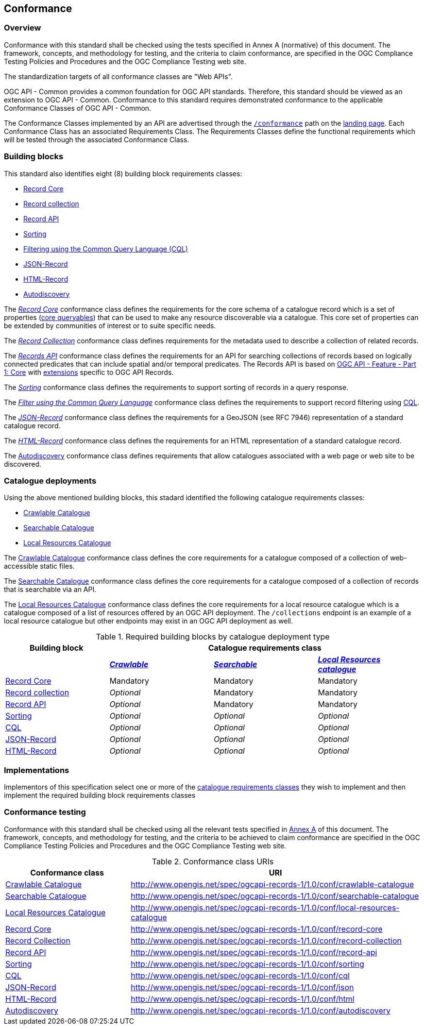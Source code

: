 [[conformance_class]]
== Conformance

=== Overview

Conformance with this standard shall be checked using the tests specified in Annex A (normative) of this document. The framework, concepts, and methodology for testing, and the criteria to claim conformance, are specified in the OGC Compliance Testing Policies and Procedures and the OGC Compliance Testing web site.

The standardization targets of all conformance classes are "Web APIs".

OGC API - Common provides a common foundation for OGC API standards. Therefore, this standard should be viewed as an extension to OGC API - Common. Conformance to this standard requires demonstrated conformance to the applicable Conformance Classes of OGC API - Common.

The Conformance Classes implemented by an API are advertised through the <<conformance-classes,`/conformance`>> path on the <<landing-page,landing page>>. Each Conformance Class has an associated Requirements Class. The Requirements Classes define the functional requirements which will be tested through the associated Conformance Class.

[[building-block-requirements-classes]]
=== Building blocks

This standard also identifies eight (8) building block requirements classes:

* <<clause-record-core,Record Core>>
* <<clause-record-collection,Record collection>>
* <<clause-core-api,Record API>>
* <<clause-sorting,Sorting>>
* <<clause-cql-filter,Filtering using the Common Query Language (CQL)>>
* <<requirements-class-json-clause,JSON-Record>>
* <<requirements-class-html-clause,HTML-Record>>
* <<clause-autodiscovery,Autodiscovery>>

The <<clause-record-core,_Record Core_>> conformance class defines the requirements for the core schema of a catalogue record which is a set of properties (<<core-queryables,core queryables>>) that can be used to make any resource discoverable via a catalogue.  This core set of properties can be extended by communities of interest or to suite specific needs.

The <<clause-record-collection,_Record Collection_>> conformance class defines requirements for the metadata used to describe a collection of related records.

The <<clause-record-api,_Records API_>> conformance class defines the requirements for an API for searching collections of records based on logically connected predicates that can include spatial and/or temporal predicates.  The Records API is based on http://docs.opengeospatial.org/is/17-069r3/17-069r3.html[OGC API - Feature - Part 1: Core] with <<records-access,extensions>> specific to OGC API Records.

The <<clause-sorting,_Sorting_>> conformance class defines the requirements to support sorting of records in a query response.

The <<clause-record-filter,_Filter using the Common Query Language_>> conformance class defines the requirements to support record filtering using https://docs.ogc.org/DRAFTS/19-079r1.html[CQL].

The <<requirements-class-json-clause,_JSON-Record_>> conformance class defines the requirements for a GeoJSON (see RFC 7946) representation of a standard catalogue record.

The <<requirements-class-html-clause,_HTML-Record_>> conformance class defines the requirements for an HTML representation of a standard catalogue record.

The <<clause-autodiscovery,Autodiscovery>> conformance class defines requirements that allow catalogues associated with a web page or web site to be discovered. 

[[catalogue-requirements-classes]]
=== Catalogue deployments

Using the above mentioned building blocks, this stadard identified the following catalogue requirements classes:

* <<clause-crawlable-catalogue,Crawlable Catalogue>>
* <<clause-searchable-catalogue,Searchable Catalogue>>
* <<clause-local-resources-catalogue,Local Resources Catalogue>>

The <<clause-crawlable-catalogue,Crawlable Catalogue>> conformance class defines the core requirements for a catalogue composed of a collection of web-accessible static files.

The <<clause-searchable-catalogue,Searchable Catalogue>> conformance class defines the core requirements for a catalogue composed of a collection of records that is searchable via an API.

The <<clause-local-resources-catalogue,Local Resources Catalogue>> conformance class defines the core requirements for a local resource catalogue which is a catalogue composed of a list of resources offered by an OGC API deployment.  The `/collections` endpoint is an example of a local resource catalogue but other endpoints may exist in an OGC API deployment as well.

[#required_building_blocks,reftext='{table-caption} {counter:table-num}']
.Required building blocks by catalogue deployment type
[cols="<25,^25,^25,^25",options="header"]
|===
|Building block 3+|Catalogue requirements class
| |<<clause-crawlable-catalogue,_**Crawlable**_>> |<<clause-searchable-catalogue,_**Searchable**_>> |<<clause-local-resources-catalogue,_**Local Resources catalogue**_>>
|<<clause-record-core,Record Core>> |Mandatory |Mandatory |Mandatory
|<<clause-record-collection,Record collection>> |_Optional_ |Mandatory |Mandatory
|<<clause-record-api,Record API>> |_Optional_ |Mandatory |Mandatory
|<<clause-sorting,Sorting>> |_Optional_ |_Optional_ |_Optional_
|<<clause-record-filter,CQL>> |_Optional_ |_Optional_ |_Optional_
|<<requirements-class-json-clause,JSON-Record>> |_Optional_ |_Optional_ |_Optional_
|<<requirements-class-html-clause,HTML-Record>> |_Optional_ |_Optional_ |_Optional_
|===

=== Implementations

Implementors of this specification select one or more of the <<catalogue-requirements-classes,catalogue requirements classes>> they wish to implement and then implement the required building block requirements classes

=== Conformance testing

Conformance with this standard shall be checked using all the relevant tests
specified in <<ats,Annex A>> of this document. The framework, concepts, and
methodology for testing, and the criteria to be achieved to claim conformance
are specified in the OGC Compliance Testing Policies and Procedures and the
OGC Compliance Testing web site.

[#conf_class_uris,reftext='{table-caption} {counter:table-num}']
.Conformance class URIs
[cols="30,70",options="header"]
|===
|Conformance class |URI
|<<ats_crawlable-catalogue,Crawlable Catalogue>> |http://www.opengis.net/spec/ogcapi-records-1/1.0/conf/crawlable-catalogue
|<<ats_searchable-catalogue,Searchable Catalogue>> |http://www.opengis.net/spec/ogcapi-records-1/1.0/conf/searchable-catalogue
|<<ats_local-resources-catalogue,Local Resources Catalogue>> |http://www.opengis.net/spec/ogcapi-records-1/1.0/conf/local-resources-catalogue
|<<ats_core_record,Record Core>> |http://www.opengis.net/spec/ogcapi-records-1/1.0/conf/record-core
|<<ats_record_collection,Record Collection>> |http://www.opengis.net/spec/ogcapi-records-1/1.0/conf/record-collection
|<<ats_record_api,Record API>> |http://www.opengis.net/spec/ogcapi-records-1/1.0/conf/record-api
|<<ats_sorting,Sorting>> |http://www.opengis.net/spec/ogcapi-records-1/1.0/conf/sorting
|<<ats_cql,CQL>> |http://www.opengis.net/spec/ogcapi-records-1/1.0/conf/cql
|<<ats_json,JSON-Record>> |http://www.opengis.net/spec/ogcapi-records-1/1.0/conf/json
|<<ats_html,HTML-Record>> |http://www.opengis.net/spec/ogcapi-records-1/1.0/conf/html
|<<ats_autodiscovery,Autodiscovery>> |http://www.opengis.net/spec/ogcapi-records-1/1.0/conf/autodiscovery
|===
